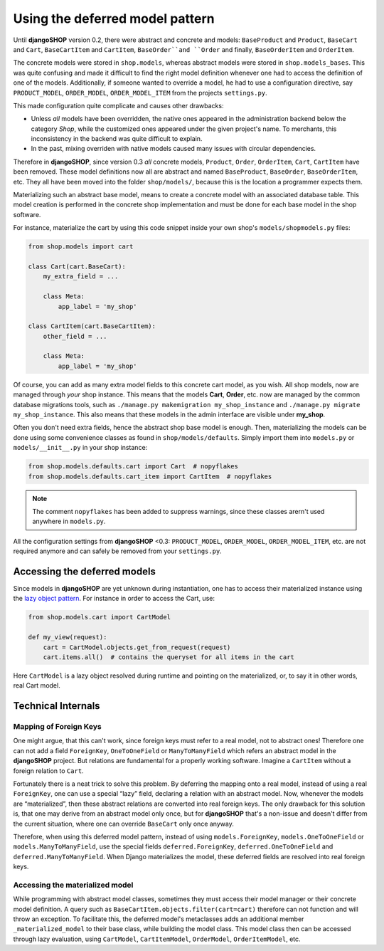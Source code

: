 ================================
Using the deferred model pattern
================================

Until **djangoSHOP** version 0.2, there were abstract and concrete and models: ``BaseProduct`` and
``Product``, ``BaseCart`` and ``Cart``, ``BaseCartItem`` and ``CartItem``, ``BaseOrder``and ``Order``
and finally, ``BaseOrderItem`` and ``OrderItem``.

The concrete models were stored in ``shop.models``, whereas abstract models were stored in
``shop.models_bases``. This was quite confusing and made it difficult to find the right model
definition whenever one had to access the definition of one of the models.
Additionally, if someone wanted to override a model, he had to use a configuration directive, say
``PRODUCT_MODEL``, ``ORDER_MODEL``, ``ORDER_MODEL_ITEM`` from the projects ``settings.py``.

This made configuration quite complicate and causes other drawbacks:

* Unless *all* models have been overridden, the native ones appeared in the administration backend
  below the category *Shop*, while the customized ones appeared under the given project's name.
  To merchants, this inconsistency in the backend was quite difficult to explain.
* In the past, mixing overriden with native models caused many issues with circular dependencies.

Therefore in **djangoSHOP**, since version 0.3 *all* concrete models, ``Product``, ``Order``,
``OrderItem``, ``Cart``, ``CartItem`` have been removed. These model definitions now all are
abstract and named ``BaseProduct``, ``BaseOrder``, ``BaseOrderItem``, etc. They all have been moved
into the folder ``shop/models/``, because this is the location a programmer expects them.

Materializing such an abstract base model, means to create a concrete model with an associated
database table. This model creation is performed in the concrete shop implementation and must be
done for each base model in the shop software.

For instance, materialize the cart by using this code snippet inside your own shop's
``models/shopmodels.py`` files:

.. code-block:: python

	from shop.models import cart
	
	class Cart(cart.BaseCart):
	    my_extra_field = ...
	
	    class Meta:
	        app_label = 'my_shop'

	class CartItem(cart.BaseCartItem):
	    other_field = ...

	    class Meta:
	        app_label = 'my_shop'

Of course, you can add as many extra model fields to this concrete cart model, as you wish.
All shop models, now are managed through *your* shop instance. This means that the models **Cart**,
**Order**, etc. now are managed by the common database migrations tools, such as
``./manage.py makemigration my_shop_instance`` and ``./manage.py migrate my_shop_instance``. This
also means that these models in the admin interface are visible under **my_shop**.

Often you don't need extra fields, hence the abstract shop base model is enough. Then,
materializing the models can be done using some convenience classes as found in
``shop/models/defaults``. Simply import them into ``models.py`` or ``models/__init__.py`` in your
shop instance:

.. code-block:: python

	from shop.models.defaults.cart import Cart  # nopyflakes
	from shop.models.defaults.cart_item import CartItem  # nopyflakes

.. note:: The comment ``nopyflakes`` has been added to suppress warnings, since these classes
		arern't used anywhere in ``models.py``.

All the configuration settings from **djangoSHOP** <0.3: ``PRODUCT_MODEL``, ``ORDER_MODEL``,
``ORDER_MODEL_ITEM``, etc. are not required anymore and can safely be removed from your
``settings.py``.


Accessing the deferred models
=============================

Since models in **djangoSHOP** are yet unknown during instantiation, one has to access their
materialized instance using the `lazy object pattern`_. For instance in order to access the Cart,
use:

.. code-block:: python

	from shop.models.cart import CartModel

	def my_view(request):
	    cart = CartModel.objects.get_from_request(request)
	    cart.items.all()  # contains the queryset for all items in the cart

Here ``CartModel`` is a lazy object resolved during runtime and pointing on the materialized, or,
to say it in other words, real Cart model.

.. _lazy object pattern: _https://docs.djangoproject.com/en/dev/_modules/django/utils/functional/


Technical Internals
===================

Mapping of Foreign Keys
-----------------------

One might argue, that this can't work, since foreign keys must refer to a real model, not to
abstract ones! Therefore one can not add a field ``ForeignKey``, ``OneToOneField`` or
``ManyToManyField`` which refers an abstract model in the **djangoSHOP** project. But
relations are fundamental for a properly working software. Imagine a ``CartItem`` without a foreign
relation to ``Cart``.

Fortunately there is a neat trick to solve this problem. By deferring the mapping onto a real model,
instead of using a real ``ForeignKey``, one can use a special “lazy” field, declaring a relation
with an abstract model. Now, whenever the models are “materialized”, then these abstract relations
are converted into real foreign keys. The only drawback for this solution is, that one may derive
from an abstract model only once, but for **djangoSHOP** that's a non-issue and doesn't differ from
the current situation, where one can override ``BaseCart`` only once anyway.

Therefore, when using this deferred model pattern, instead of using ``models.ForeignKey``,
``models.OneToOneField`` or ``models.ManyToManyField``, use the special fields
``deferred.ForeignKey``, ``deferred.OneToOneField`` and ``deferred.ManyToManyField``. When
Django materializes the model, these deferred fields are resolved into real foreign keys.


Accessing the materialized model
--------------------------------

While programming with abstract model classes, sometimes they must access their model manager
or their concrete model definition. A query such as ``BaseCartItem.objects.filter(cart=cart)``
therefore can not function and will throw an exception. To facilitate this, the deferred model's
metaclasses adds an additional member ``_materialized_model`` to their base class, while building
the model class. This model class then can be accessed through lazy evaluation, using ``CartModel``,
``CartItemModel``, ``OrderModel``, ``OrderItemModel``, etc.
